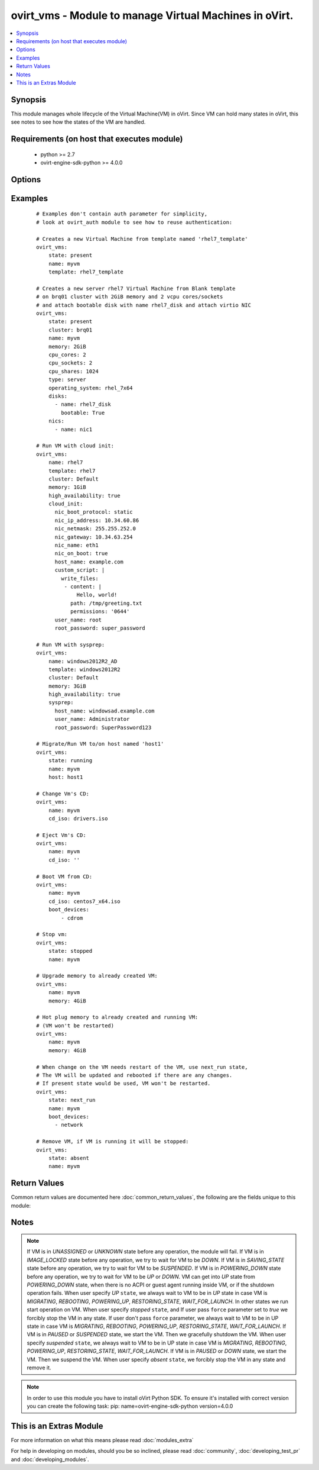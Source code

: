 .. _ovirt_vms:


ovirt_vms - Module to manage Virtual Machines in oVirt.
+++++++++++++++++++++++++++++++++++++++++++++++++++++++

.. versionadded:: 2.2


.. contents::
   :local:
   :depth: 1


Synopsis
--------

This module manages whole lifecycle of the Virtual Machine(VM) in oVirt. Since VM can hold many states in oVirt, this see notes to see how the states of the VM are handled.


Requirements (on host that executes module)
-------------------------------------------

  * python >= 2.7
  * ovirt-engine-sdk-python >= 4.0.0


Options
-------

.. raw:: html

    <table border=1 cellpadding=4>
    <tr>
    <th class="head">parameter</th>
    <th class="head">required</th>
    <th class="head">default</th>
    <th class="head">choices</th>
    <th class="head">comments</th>
    </tr>
            <tr>
    <td>auth<br/><div style="font-size: small;"></div></td>
    <td>yes</td>
    <td></td>
        <td><ul></ul></td>
        <td><div>Dictionary with values needed to create HTTP/HTTPS connection to oVirt:</div><div><code>username</code>[<em>required</em>] - The name of the user, something like `<em>admin@internal</em>`.</div><div><code>password</code>[<em>required</em>] - The password of the user.</div><div><code>url</code>[<em>required</em>] - A string containing the base URL of the server, usually something like `<em>https://server.example.com/ovirt-engine/api</em>`.</div><div><code>token</code> - Token to be used instead of login with username/password.</div><div><code>insecure</code> - A boolean flag that indicates if the server TLS certificate and host name should be checked.</div><div><code>ca_file</code> - A PEM file containing the trusted CA certificates. The certificate presented by the server will be verified using these CA certificates. If `<code>ca_file</code>` parameter is not set, system wide CA certificate store is used.</div><div><code>kerberos</code> - A boolean flag indicating if Kerberos authentication should be used instead of the default basic authentication.</div></td></tr>
            <tr>
    <td>boot_devices<br/><div style="font-size: small;"></div></td>
    <td>no</td>
    <td></td>
        <td><ul></ul></td>
        <td><div>List of boot devices which should be used to boot. Choices <em>network</em>, <em>hd</em> and <em>cdrom</em>.</div><div>For example: ['cdrom', 'hd']. Default value is set by oVirt engine.</div></td></tr>
            <tr>
    <td>cd_iso<br/><div style="font-size: small;"></div></td>
    <td>no</td>
    <td></td>
        <td><ul></ul></td>
        <td><div>ISO file from ISO storage domain which should be attached to Virtual Machine.</div><div>If you pass empty string the CD will be ejected from VM.</div><div>If used with <code>state</code> <em>running</em> or <em>present</em> and VM is running the CD will be attached to VM.</div><div>If used with <code>state</code> <em>running</em> or <em>present</em> and VM is down the CD will be attached to VM persistently.</div></td></tr>
            <tr>
    <td>clone<br/><div style="font-size: small;"></div></td>
    <td>no</td>
    <td></td>
        <td><ul></ul></td>
        <td><div>If <em>True</em> then the disks of the created virtual machine will be cloned and independent of the template.</div><div>This parameter is used only when <code>state</code> is <em>running</em> or <em>present</em> and VM didn't exist before.</div></td></tr>
            <tr>
    <td>clone_permissions<br/><div style="font-size: small;"></div></td>
    <td>no</td>
    <td></td>
        <td><ul></ul></td>
        <td><div>If <em>True</em> then the permissions of the template (only the direct ones, not the inherited ones) will be copied to the created virtual machine.</div><div>This parameter is used only when <code>state</code> is <em>running</em> or <em>present</em> and VM didn't exist before.</div></td></tr>
            <tr>
    <td>cloud_init<br/><div style="font-size: small;"></div></td>
    <td>no</td>
    <td></td>
        <td><ul></ul></td>
        <td><div>Dictionary with values for Unix-like Virtual Machine initialization using cloud init:</div><div><code>host_name</code> - Hostname to be set to Virtual Machine when deployed.</div><div><code>timezone</code> - Timezone to be set to Virtual Machine when deployed.</div><div><code>user_name</code> - Username to be used to set password to Virtual Machine when deployed.</div><div><code>root_password</code> - Password to be set for user specified by <code>user_name</code> parameter.</div><div><code>authorized_ssh_keys</code> - Use this SSH keys to login to Virtual Machine.</div><div><code>regenerate_ssh_keys</code> - If <em>True</em> SSH keys will be regenerated on Virtual Machine.</div><div><code>custom_script</code> - Cloud-init script which will be executed on Virtual Machine when deployed.</div><div><code>dns_servers</code> - DNS servers to be configured on Virtual Machine.</div><div><code>dns_search</code> - DNS search domains to be configured on Virtual Machine.</div><div><code>nic_boot_protocol</code> - Set boot protocol of the network interface of Virtual Machine. Can be one of None, DHCP or Static.</div><div><code>nic_ip_address</code> - If boot protocol is static, set this IP address to network interface of Virtual Machine.</div><div><code>nic_netmask</code> - If boot protocol is static, set this netmask to network interface of Virtual Machine.</div><div><code>nic_gateway</code> - If boot protocol is static, set this gateway to network interface of Virtual Machine.</div><div><code>nic_name</code> - Set name to network interface of Virtual Machine.</div><div><code>nic_on_boot</code> - If <em>True</em> network interface will be set to start on boot.</div></td></tr>
            <tr>
    <td>cluster<br/><div style="font-size: small;"></div></td>
    <td>no</td>
    <td></td>
        <td><ul></ul></td>
        <td><div>Name of the cluster, where Virtual Machine should be created. Required if creating VM.</div></td></tr>
            <tr>
    <td>cpu_cores<br/><div style="font-size: small;"></div></td>
    <td>no</td>
    <td></td>
        <td><ul></ul></td>
        <td><div>Number of virtual CPUs cores of the Virtual Machine. Default value is set by oVirt engine.</div></td></tr>
            <tr>
    <td>cpu_shares<br/><div style="font-size: small;"></div></td>
    <td>no</td>
    <td></td>
        <td><ul></ul></td>
        <td><div>Set a CPU shares for this Virtual Machine. Default value is set by oVirt engine.</div></td></tr>
            <tr>
    <td>cpu_sockets<br/><div style="font-size: small;"></div></td>
    <td>no</td>
    <td></td>
        <td><ul></ul></td>
        <td><div>Number of virtual CPUs sockets of the Virtual Machine. Default value is set by oVirt engine.</div></td></tr>
            <tr>
    <td>delete_protected<br/><div style="font-size: small;"></div></td>
    <td>no</td>
    <td></td>
        <td><ul></ul></td>
        <td><div>If <em>True</em> Virtual Machine will be set as delete protected.</div><div>If <em>False</em> Virtual Machine won't be set as delete protected.</div><div>If no value is passed, default value is set by oVirt engine.</div></td></tr>
            <tr>
    <td>disks<br/><div style="font-size: small;"></div></td>
    <td>no</td>
    <td></td>
        <td><ul></ul></td>
        <td><div>List of disks, which should be attached to Virtual Machine. Disk is described by following dictionary:</div><div><code>name</code> - Name of the disk. Either <code>name</code> or <code>id</code> is reuqired.</div><div><code>id</code> - ID of the disk. Either <code>name</code> or <code>id</code> is reuqired.</div><div><code>interface</code> - Interface of the disk, either <em>virtio</em> or <em>IDE</em>, default is <em>virtio</em>.</div><div><code>bootable</code> - <em>True</em> if the disk should be bootable, default is non bootable.</div><div><code>activate</code> - <em>True</em> if the disk should be activated, default is activated.</div><div><code>Note:</code></div><div>This parameter is used only when <code>state</code> is <em>running</em> or <em>present</em> and is able to only attach disks. To manage disks of the VM in more depth please use <span class='module'>ovirt_disks</span> module instead.</div></td></tr>
            <tr>
    <td>force<br/><div style="font-size: small;"></div></td>
    <td>no</td>
    <td></td>
        <td><ul></ul></td>
        <td><div>Please check to <em>Synopsis</em> to more detailed description of force parameter, it can behave differently in different situations.</div></td></tr>
            <tr>
    <td>high_availability<br/><div style="font-size: small;"></div></td>
    <td>no</td>
    <td></td>
        <td><ul></ul></td>
        <td><div>If <em>True</em> Virtual Machine will be set as highly available.</div><div>If <em>False</em> Virtual Machine won't be set as highly available.</div><div>If no value is passed, default value is set by oVirt engine.</div></td></tr>
            <tr>
    <td>host<br/><div style="font-size: small;"></div></td>
    <td>no</td>
    <td></td>
        <td><ul></ul></td>
        <td><div>Specify host where Virtual Machine should be running. By default the host is chosen by engine scheduler.</div><div>This parameter is used only when <code>state</code> is <em>running</em> or <em>present</em>.</div></td></tr>
            <tr>
    <td>id<br/><div style="font-size: small;"></div></td>
    <td>no</td>
    <td></td>
        <td><ul></ul></td>
        <td><div>ID of the the Virtual Machine to manage.</div></td></tr>
            <tr>
    <td>memory<br/><div style="font-size: small;"></div></td>
    <td>no</td>
    <td></td>
        <td><ul></ul></td>
        <td><div>Amount of memory of the Virtual Machine. Prefix uses IEC 60027-2 standard (for example 1GiB, 1024MiB).</div><div>Default value is set by engine.</div></td></tr>
            <tr>
    <td>memory_guaranteed<br/><div style="font-size: small;"></div></td>
    <td>no</td>
    <td></td>
        <td><ul></ul></td>
        <td><div>Amount of minimal guaranteed memory of the Virtual Machine. Prefix uses IEC 60027-2 standard (for example 1GiB, 1024MiB).</div><div><code>memory_guaranteed</code> parameter can't be lower than <code>memory</code> parameter. Default value is set by engine.</div></td></tr>
            <tr>
    <td>name<br/><div style="font-size: small;"></div></td>
    <td>no</td>
    <td></td>
        <td><ul></ul></td>
        <td><div>Name of the the Virtual Machine to manage. If VM don't exists <code>name</code> is required. Otherwise <code>id</code> or <code>name</code> can be used.</div></td></tr>
            <tr>
    <td>nics<br/><div style="font-size: small;"></div></td>
    <td>no</td>
    <td></td>
        <td><ul></ul></td>
        <td><div>List of NICs, which should be attached to Virtual Machine. NIC is described by following dictionary:</div><div><code>name</code> - Name of the NIC.</div><div><code>profile_name</code> - Profile name where NIC should be attached.</div><div><code>interface</code> -  Type of the network interface. One of following: <em>virtio</em>, <em>e1000</em>, <em>rtl8139</em>, default is <em>virtio</em>.</div><div><code>mac_address</code> - Custom MAC address of the network interface, by default it's obtained from MAC pool.</div><div><code>Note:</code></div><div>This parameter is used only when <code>state</code> is <em>running</em> or <em>present</em> and is able to only create NICs. To manage NICs of the VM in more depth please use <span class='module'>ovirt_nics</span> module instead.</div></td></tr>
            <tr>
    <td>operating_system<br/><div style="font-size: small;"></div></td>
    <td>no</td>
    <td></td>
        <td><ul><li>rhel_6_ppc64</li><li>other</li><li>freebsd</li><li>windows_2003x64</li><li>windows_10</li><li>rhel_6x64</li><li>rhel_4x64</li><li>windows_2008x64</li><li>windows_2008R2x64</li><li>debian_7</li><li>windows_2012x64</li><li>ubuntu_14_04</li><li>ubuntu_12_04</li><li>ubuntu_13_10</li><li>windows_8x64</li><li>other_linux_ppc64</li><li>windows_2003</li><li>other_linux</li><li>windows_10x64</li><li>windows_2008</li><li>rhel_3</li><li>rhel_5</li><li>rhel_4</li><li>other_ppc64</li><li>sles_11</li><li>rhel_6</li><li>windows_xp</li><li>rhel_7x64</li><li>freebsdx64</li><li>rhel_7_ppc64</li><li>windows_7</li><li>rhel_5x64</li><li>ubuntu_14_04_ppc64</li><li>sles_11_ppc64</li><li>windows_8</li><li>windows_2012R2x64</li><li>windows_2008r2x64</li><li>ubuntu_13_04</li><li>ubuntu_12_10</li><li>windows_7x64</li></ul></td>
        <td><div>Operating system of the Virtual Machine. Default value is set by oVirt engine.</div></td></tr>
            <tr>
    <td>poll_interval<br/><div style="font-size: small;"></div></td>
    <td>no</td>
    <td>3</td>
        <td><ul></ul></td>
        <td><div>Number of the seconds the module waits until another poll request on entity status is sent.</div></td></tr>
            <tr>
    <td>state<br/><div style="font-size: small;"></div></td>
    <td>no</td>
    <td>present</td>
        <td><ul><li>running</li><li>stopped</li><li>present</li><li>absent</li><li>suspended</li><li>next_run</li></ul></td>
        <td><div>Should the Virtual Machine be running/stopped/present/absent/suspended/next_run.</div><div><em>present</em> and <em>running</em> are equal states.</div><div><em>next_run</em> state updates the VM and if the VM has next run configuration it will be rebooted.</div><div>Please check <em>notes</em> to more detailed description of states.</div></td></tr>
            <tr>
    <td>stateless<br/><div style="font-size: small;"></div></td>
    <td>no</td>
    <td></td>
        <td><ul></ul></td>
        <td><div>If <em>True</em> Virtual Machine will be set as stateless.</div><div>If <em>False</em> Virtual Machine will be unset as stateless.</div><div>If no value is passed, default value is set by oVirt engine.</div></td></tr>
            <tr>
    <td>sysprep<br/><div style="font-size: small;"></div></td>
    <td>no</td>
    <td></td>
        <td><ul></ul></td>
        <td><div>Dictionary with values for Windows Virtual Machine initialization using sysprep:</div><div><code>host_name</code> - Hostname to be set to Virtual Machine when deployed.</div><div><code>active_directory_ou</code> - Active Directory Organizational Unit, to be used for login of user.</div><div><code>org_name</code> - Organization name to be set to Windows Virtual Machine.</div><div><code>domain</code> - Domain to be set to Windows Virtual Machine.</div><div><code>timezone</code> - Timezone to be set to Windows Virtual Machine.</div><div><code>ui_language</code> - UI language of the Windows Virtual Machine.</div><div><code>system_locale</code> - System localization of the Windows Virtual Machine.</div><div><code>input_locale</code> - Input localization of the Windows Virtual Machine.</div><div><code>windows_license_key</code> - License key to be set to Windows Virtual Machine.</div><div><code>user_name</code> - Username to be used for set password to Windows Virtual Machine.</div><div><code>root_password</code> - Password to be set for username to Windows Virtual Machine.</div></td></tr>
            <tr>
    <td>template<br/><div style="font-size: small;"></div></td>
    <td>no</td>
    <td></td>
        <td><ul></ul></td>
        <td><div>Name of the template, which should be used to create Virtual Machine. Required if creating VM.</div><div>If template is not specified and VM doesn't exist, VM will be created from <em>Blank</em> template.</div></td></tr>
            <tr>
    <td>timeout<br/><div style="font-size: small;"></div></td>
    <td>no</td>
    <td>180</td>
        <td><ul></ul></td>
        <td><div>The amount of time in seconds the module should wait for the instance to get into desired state.</div></td></tr>
            <tr>
    <td>type<br/><div style="font-size: small;"></div></td>
    <td>no</td>
    <td></td>
        <td><ul><li>server</li><li>desktop</li></ul></td>
        <td><div>Type of the Virtual Machine. Default value is set by oVirt engine.</div></td></tr>
            <tr>
    <td>wait<br/><div style="font-size: small;"></div></td>
    <td>no</td>
    <td></td>
        <td><ul></ul></td>
        <td><div>True if the module should wait for the entity to get into desired state.</div></td></tr>
        </table>
    </br>



Examples
--------

 ::

    # Examples don't contain auth parameter for simplicity,
    # look at ovirt_auth module to see how to reuse authentication:
    
    # Creates a new Virtual Machine from template named 'rhel7_template'
    ovirt_vms:
        state: present
        name: myvm
        template: rhel7_template
    
    # Creates a new server rhel7 Virtual Machine from Blank template
    # on brq01 cluster with 2GiB memory and 2 vcpu cores/sockets
    # and attach bootable disk with name rhel7_disk and attach virtio NIC
    ovirt_vms:
        state: present
        cluster: brq01
        name: myvm
        memory: 2GiB
        cpu_cores: 2
        cpu_sockets: 2
        cpu_shares: 1024
        type: server
        operating_system: rhel_7x64
        disks:
          - name: rhel7_disk
            bootable: True
        nics:
          - name: nic1
    
    # Run VM with cloud init:
    ovirt_vms:
        name: rhel7
        template: rhel7
        cluster: Default
        memory: 1GiB
        high_availability: true
        cloud_init:
          nic_boot_protocol: static
          nic_ip_address: 10.34.60.86
          nic_netmask: 255.255.252.0
          nic_gateway: 10.34.63.254
          nic_name: eth1
          nic_on_boot: true
          host_name: example.com
          custom_script: |
            write_files:
             - content: |
                 Hello, world!
               path: /tmp/greeting.txt
               permissions: '0644'
          user_name: root
          root_password: super_password
    
    # Run VM with sysprep:
    ovirt_vms:
        name: windows2012R2_AD
        template: windows2012R2
        cluster: Default
        memory: 3GiB
        high_availability: true
        sysprep:
          host_name: windowsad.example.com
          user_name: Administrator
          root_password: SuperPassword123
    
    # Migrate/Run VM to/on host named 'host1'
    ovirt_vms:
        state: running
        name: myvm
        host: host1
    
    # Change Vm's CD:
    ovirt_vms:
        name: myvm
        cd_iso: drivers.iso
    
    # Eject Vm's CD:
    ovirt_vms:
        name: myvm
        cd_iso: ''
    
    # Boot VM from CD:
    ovirt_vms:
        name: myvm
        cd_iso: centos7_x64.iso
        boot_devices:
            - cdrom
    
    # Stop vm:
    ovirt_vms:
        state: stopped
        name: myvm
    
    # Upgrade memory to already created VM:
    ovirt_vms:
        name: myvm
        memory: 4GiB
    
    # Hot plug memory to already created and running VM:
    # (VM won't be restarted)
    ovirt_vms:
        name: myvm
        memory: 4GiB
    
    # When change on the VM needs restart of the VM, use next_run state,
    # The VM will be updated and rebooted if there are any changes.
    # If present state would be used, VM won't be restarted.
    ovirt_vms:
        state: next_run
        name: myvm
        boot_devices:
          - network
    
    # Remove VM, if VM is running it will be stopped:
    ovirt_vms:
        state: absent
        name: myvm

Return Values
-------------

Common return values are documented here :doc:`common_return_values`, the following are the fields unique to this module:

.. raw:: html

    <table border=1 cellpadding=4>
    <tr>
    <th class="head">name</th>
    <th class="head">description</th>
    <th class="head">returned</th>
    <th class="head">type</th>
    <th class="head">sample</th>
    </tr>

        <tr>
        <td> id </td>
        <td> ID of the VM which is managed </td>
        <td align=center> On success if VM is found. </td>
        <td align=center> str </td>
        <td align=center> 7de90f31-222c-436c-a1ca-7e655bd5b60c </td>
    </tr>
            <tr>
        <td> vm </td>
        <td> Dictionary of all the VM attributes. VM attributes can be found on your oVirt instance at following url: https://ovirt.example.com/ovirt-engine/api/model#types/vm. </td>
        <td align=center> On success if VM is found. </td>
        <td align=center>  </td>
        <td align=center>  </td>
    </tr>
        
    </table>
    </br></br>

Notes
-----

.. note:: If VM is in *UNASSIGNED* or *UNKNOWN* state before any operation, the module will fail. If VM is in *IMAGE_LOCKED* state before any operation, we try to wait for VM to be *DOWN*. If VM is in *SAVING_STATE* state before any operation, we try to wait for VM to be *SUSPENDED*. If VM is in *POWERING_DOWN* state before any operation, we try to wait for VM to be *UP* or *DOWN*. VM can get into *UP* state from *POWERING_DOWN* state, when there is no ACPI or guest agent running inside VM, or if the shutdown operation fails. When user specify *UP* ``state``, we always wait to VM to be in *UP* state in case VM is *MIGRATING*, *REBOOTING*, *POWERING_UP*, *RESTORING_STATE*, *WAIT_FOR_LAUNCH*. In other states we run start operation on VM. When user specify *stopped* ``state``, and If user pass ``force`` parameter set to *true* we forcibly stop the VM in any state. If user don't pass ``force`` parameter, we always wait to VM to be in UP state in case VM is *MIGRATING*, *REBOOTING*, *POWERING_UP*, *RESTORING_STATE*, *WAIT_FOR_LAUNCH*. If VM is in *PAUSED* or *SUSPENDED* state, we start the VM. Then we gracefully shutdown the VM. When user specify *suspended* ``state``, we always wait to VM to be in UP state in case VM is *MIGRATING*, *REBOOTING*, *POWERING_UP*, *RESTORING_STATE*, *WAIT_FOR_LAUNCH*. If VM is in *PAUSED* or *DOWN* state, we start the VM. Then we suspend the VM. When user specify *absent* ``state``, we forcibly stop the VM in any state and remove it.
.. note:: In order to use this module you have to install oVirt Python SDK. To ensure it's installed with correct version you can create the following task: pip: name=ovirt-engine-sdk-python version=4.0.0


    
This is an Extras Module
------------------------

For more information on what this means please read :doc:`modules_extra`

    
For help in developing on modules, should you be so inclined, please read :doc:`community`, :doc:`developing_test_pr` and :doc:`developing_modules`.

